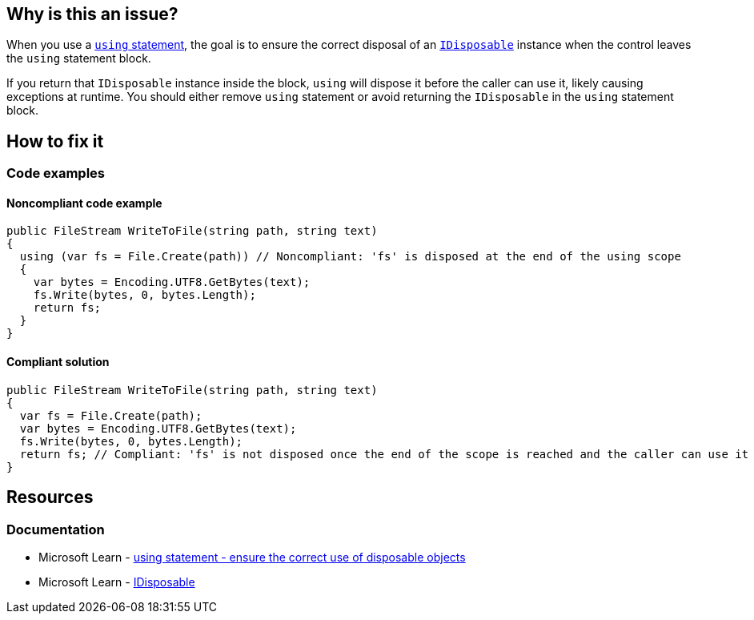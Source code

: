 == Why is this an issue?

When you use a https://learn.microsoft.com/en-us/dotnet/csharp/language-reference/statements/using[`using` statement], the goal is to ensure the correct disposal of an https://learn.microsoft.com/en-us/dotnet/api/system.idisposable[`IDisposable`] instance when the control leaves the `using` statement block.

If you return that `IDisposable` instance inside the block, `using` will dispose it before the caller can use it, likely causing exceptions at runtime. You should either remove `using` statement or avoid returning the `IDisposable` in the `using` statement block.

== How to fix it

=== Code examples

==== Noncompliant code example

[source,csharp,diff-id=1,diff-type=noncompliant]
----
public FileStream WriteToFile(string path, string text)
{
  using (var fs = File.Create(path)) // Noncompliant: 'fs' is disposed at the end of the using scope
  {
    var bytes = Encoding.UTF8.GetBytes(text);
    fs.Write(bytes, 0, bytes.Length);
    return fs;
  }
}
----


==== Compliant solution

[source,csharp,diff-id=1,diff-type=compliant]
----
public FileStream WriteToFile(string path, string text)
{
  var fs = File.Create(path);
  var bytes = Encoding.UTF8.GetBytes(text);
  fs.Write(bytes, 0, bytes.Length);
  return fs; // Compliant: 'fs' is not disposed once the end of the scope is reached and the caller can use it
}
----

== Resources

=== Documentation

* Microsoft Learn - https://learn.microsoft.com/en-us/dotnet/csharp/language-reference/statements/using[using statement - ensure the correct use of disposable objects]
* Microsoft Learn - https://learn.microsoft.com/en-us/dotnet/api/system.idisposable[IDisposable]
